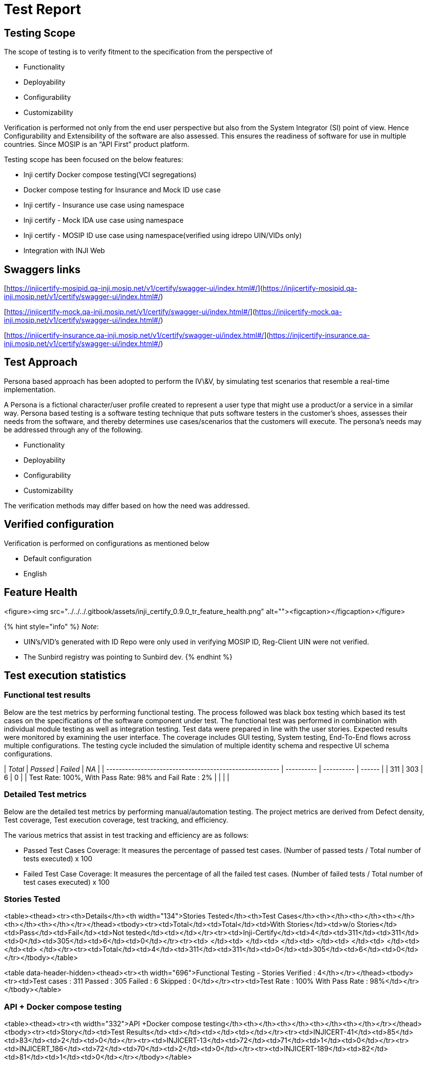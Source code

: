 = Test Report

== Testing Scope

The scope of testing is to verify fitment to the specification from the perspective of

* Functionality
* Deployability
* Configurability
* Customizability

Verification is performed not only from the end user perspective but also from the System Integrator (SI) point of view. Hence Configurability and Extensibility of the software are also assessed. This ensures the readiness of software for use in multiple countries. Since MOSIP is an “API First” product platform.

Testing scope has been focused on the below features:

* Inji certify Docker compose testing(VCI segregations)
* Docker compose testing for Insurance and Mock ID use case
* Inji certify - Insurance use case using namespace
* Inji certify - Mock IDA use case using namespace
* Inji certify - MOSIP ID use case using namespace(verified using idrepo UIN/VIDs only)
* Integration with INJI Web

== Swaggers links

[https://injicertify-mosipid.qa-inji.mosip.net/v1/certify/swagger-ui/index.html#/](https://injicertify-mosipid.qa-inji.mosip.net/v1/certify/swagger-ui/index.html#/)

[https://injicertify-mock.qa-inji.mosip.net/v1/certify/swagger-ui/index.html#/](https://injicertify-mock.qa-inji.mosip.net/v1/certify/swagger-ui/index.html#/)

[https://injicertify-insurance.qa-inji.mosip.net/v1/certify/swagger-ui/index.html#/](https://injicertify-insurance.qa-inji.mosip.net/v1/certify/swagger-ui/index.html#/)

== Test Approach

Persona based approach has been adopted to perform the IV\&V, by simulating test scenarios that resemble a real-time implementation.

A Persona is a fictional character/user profile created to represent a user type that might use a product/or a service in a similar way. Persona based testing is a software testing technique that puts software testers in the customer's shoes, assesses their needs from the software, and thereby determines use cases/scenarios that the customers will execute. The persona's needs may be addressed through any of the following.

* Functionality
* Deployability
* Configurability
* Customizability

The verification methods may differ based on how the need was addressed.

== Verified configuration

Verification is performed on configurations as mentioned below

* Default configuration
  * English

== Feature Health



<figure><img src="../../../.gitbook/assets/inji_certify_0.9.0_tr_feature_health.png" alt=""><figcaption></figcaption></figure>



{% hint style="info" %}
_Note_:&#x20;

* UIN’s/VID’s generated with ID Repo were only used in verifying MOSIP ID, Reg-Client UIN were not verified.
* The Sunbird registry was pointing to Sunbird dev.
{% endhint %}

== Test execution statistics

=== Functional test results

Below are the test metrics by performing functional testing. The process followed was black box testing which based its test cases on the specifications of the software component under test. The functional test was performed in combination with individual module testing as well as integration testing. Test data were prepared in line with the user stories. Expected results were monitored by examining the user interface. The coverage includes GUI testing, System testing, End-To-End flows across multiple configurations. The testing cycle included the simulation of multiple identity schema and respective UI schema configurations.

| _Total_                                               | _Passed_ | _Failed_ | _NA_ |
| ------------------------------------------------------- | ---------- | ---------- | ------ |
| 311                                                     | 303        | 6          | 0      |
| Test Rate: 100%, With Pass Rate: 98% and Fail Rate : 2% |            |            |        |

=== Detailed Test metrics

Below are the detailed test metrics by performing manual/automation testing. The project metrics are derived from Defect density, Test coverage, Test execution coverage, test tracking, and efficiency.

The various metrics that assist in test tracking and efficiency are as follows:

* Passed Test Cases Coverage: It measures the percentage of passed test cases. (Number of passed tests / Total number of tests executed) x 100
* Failed Test Case Coverage: It measures the percentage of all the failed test cases. (Number of failed tests / Total number of test cases executed) x 100

=== Stories Tested

<table><thead><tr><th>Details</th><th width="134">Stories Tested</th><th>Test Cases</th><th></th><th></th><th></th><th></th><th></th></tr></thead><tbody><tr><td>Total</td><td>Total</td><td>With Stories</td><td>w/o Stories</td><td>Pass</td><td>Fail</td><td>Not tested</td><td></td></tr><tr><td>Inji-Certify</td><td>4</td><td>311</td><td>311</td><td>0</td><td>305</td><td>6</td><td>0</td></tr><tr><td> </td><td> </td><td> </td><td> </td><td> </td><td> </td><td> </td><td> </td></tr><tr><td>Total</td><td>4</td><td>311</td><td>311</td><td>0</td><td>305</td><td>6</td><td>0</td></tr></tbody></table>

<table data-header-hidden><thead><tr><th width="696">Functional Testing - Stories Verified : 4</th></tr></thead><tbody><tr><td>Test cases : 311      Passed : 305     Failed : 6    Skipped : 0</td></tr><tr><td>Test Rate : 100%     With Pass Rate : 98%</td></tr></tbody></table>

=== API + Docker compose testing

<table><thead><tr><th width="332">API +Docker compose testing</th><th></th><th></th><th></th><th></th></tr></thead><tbody><tr><td>Story</td><td>Test Results</td><td></td><td></td><td></td></tr><tr><td>INJICERT-41</td><td>85</td><td>83</td><td>2</td><td>0</td></tr><tr><td>INJICERT-13</td><td>72</td><td>71</td><td>1</td><td>0</td></tr><tr><td>INJICERT_186</td><td>72</td><td>70</td><td>2</td><td>0</td></tr><tr><td>INJICERT-189</td><td>82</td><td>81</td><td>1</td><td>0</td></tr></tbody></table>



== Tested with Components

| _Module/Repo_        | _Image_                             | _POM version_ | _Dependent artifactID_          | _Comments_                                                                |
| ---------------------- | ------------------------------------- | --------------- | --------------------------------- | --------------------------------------------------------------------------- |
| Inji-certify-mosipid   | mosipqa/inji-certify:0.9.x            |                 | Digital-credential-plugin - 0.2.0 |                                                                             |
| Inji-certify-mock      | mosipqa/inji-certify:0.9.x            |                 | Digital-credential-plugin - 0.2.0 |                                                                             |
| Inji-certify-Insurance | mosipqa/inji-certify:0.9.x            |                 | Digital-credential-plugin - 0.2.0 |                                                                             |
| Inji-config            | mosipqa/config-server:1.1.2           |                 |                                   | [_v0.2.0_](https://github.com/mosip/inji-config/tree/v0.2.0)              |
| Keymanager             |                                       | 1.3.0-Snapshot  |                                   | [_v1.3.0-beta.1_](https://github.com/mosip/keymanager/tree/v1.3.0-beta.1) |
| Commons                |                                       | 1.3.0-Snapshot  |                                   | [_v1.3.0-beta.1_](https://github.com/mosip/commons/tree/v1.3.0-beta.1)    |
| Artifactory-certify    | mosipqa/artifactory-server:0.9.0-INJI |                 |                                   |                                                                             |
| eSignet                | eSignet-1.4.0                         |                 |                                   |                                                                             |



== Browser Versions Used For Testing

| Browser Versions Used For Testing |
| --------------------------------- |
| chrome: Version 127.0.6533.89     |
| Mac : version 16.6                |



The Github link for the xls file is _here_.
